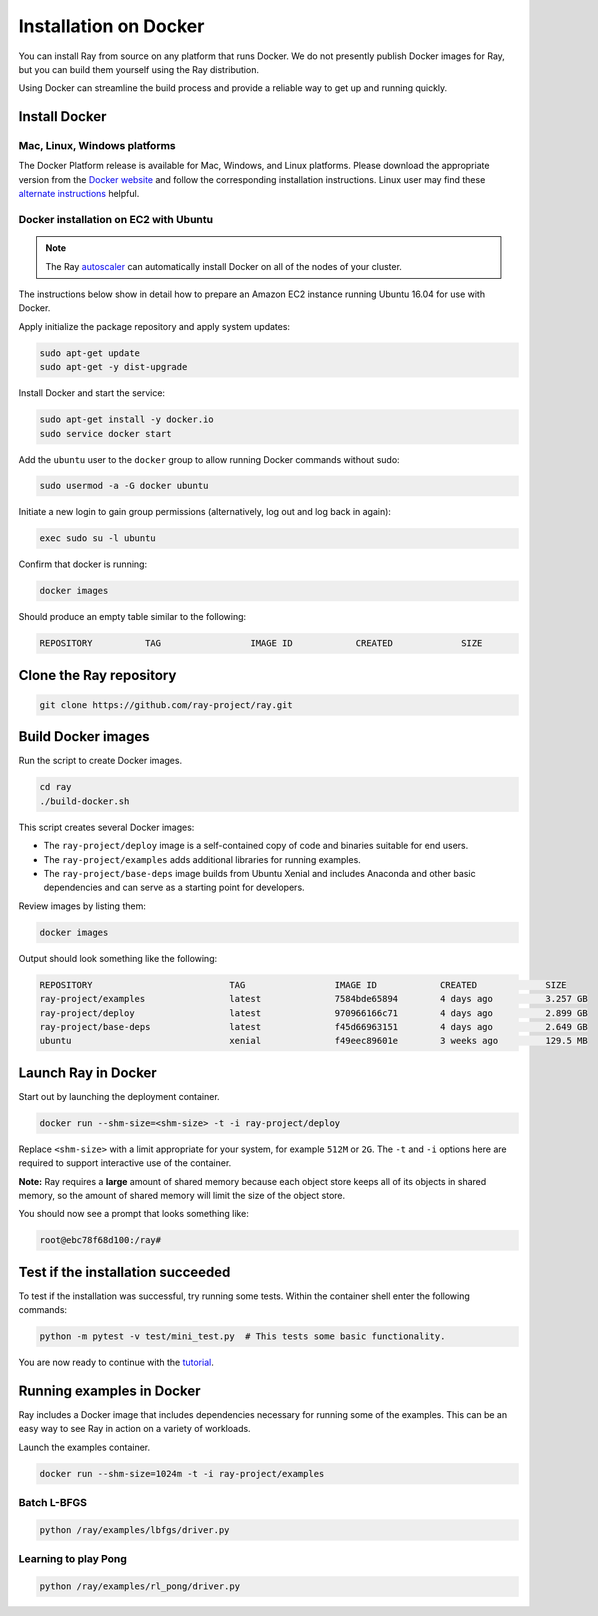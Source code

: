 Installation on Docker
======================

You can install Ray from source on any platform that runs Docker. We do not presently
publish Docker images for Ray, but you can build them yourself using the Ray
distribution.

Using Docker can streamline the build process and provide a reliable way to get
up and running quickly.

Install Docker
--------------

Mac, Linux, Windows platforms
~~~~~~~~~~~~~~~~~~~~~~~~~~~~~

The Docker Platform release is available for Mac, Windows, and Linux platforms.
Please download the appropriate version from the `Docker website`_ and follow
the corresponding installation instructions. Linux user may find these
`alternate instructions`_ helpful.

.. _`Docker website`: https://www.docker.com/products/overview#/install_the_platform
.. _`alternate instructions`: https://www.digitalocean.com/community/tutorials/how-to-install-and-use-docker-on-ubuntu-16-04

Docker installation on EC2 with Ubuntu
~~~~~~~~~~~~~~~~~~~~~~~~~~~~~~~~~~~~~~

.. note:: The Ray `autoscaler <autoscaling.html#common-cluster-configurations>`_ can automatically install Docker on all of the nodes of your cluster.

The instructions below show in detail how to prepare an Amazon EC2 instance
running Ubuntu 16.04 for use with Docker.

Apply initialize the package repository and apply system updates:

.. code-block:: bash

  sudo apt-get update
  sudo apt-get -y dist-upgrade

Install Docker and start the service:

.. code-block:: bash

  sudo apt-get install -y docker.io
  sudo service docker start


Add the ``ubuntu`` user to the ``docker`` group to allow running Docker commands
without sudo:

.. code-block:: bash

  sudo usermod -a -G docker ubuntu

Initiate a new login to gain group permissions (alternatively, log out and log
back in again):

.. code-block:: bash

  exec sudo su -l ubuntu

Confirm that docker is running:

.. code-block:: bash

  docker images

Should produce an empty table similar to the following:

.. code-block:: bash

  REPOSITORY          TAG                 IMAGE ID            CREATED             SIZE


Clone the Ray repository
------------------------

.. code-block:: bash

  git clone https://github.com/ray-project/ray.git


Build Docker images
-------------------

Run the script to create Docker images.

.. code-block:: bash

  cd ray
  ./build-docker.sh

This script creates several Docker images:

- The ``ray-project/deploy`` image is a self-contained copy of code and binaries
  suitable for end users.
- The ``ray-project/examples`` adds additional libraries for running examples.
- The ``ray-project/base-deps`` image builds from Ubuntu Xenial and includes
  Anaconda and other basic dependencies and can serve as a starting point for
  developers.

Review images by listing them:

.. code-block:: bash

  docker images

Output should look something like the following:

.. code-block:: bash

  REPOSITORY                          TAG                 IMAGE ID            CREATED             SIZE
  ray-project/examples                latest              7584bde65894        4 days ago          3.257 GB
  ray-project/deploy                  latest              970966166c71        4 days ago          2.899 GB
  ray-project/base-deps               latest              f45d66963151        4 days ago          2.649 GB
  ubuntu                              xenial              f49eec89601e        3 weeks ago         129.5 MB


Launch Ray in Docker
--------------------

Start out by launching the deployment container.

.. code-block:: bash

  docker run --shm-size=<shm-size> -t -i ray-project/deploy

Replace ``<shm-size>`` with a limit appropriate for your system, for example
``512M`` or ``2G``. The ``-t`` and ``-i`` options here are required to support
interactive use of the container.

**Note:** Ray requires a **large** amount of shared memory because each object
store keeps all of its objects in shared memory, so the amount of shared memory
will limit the size of the object store.

You should now see a prompt that looks something like:

.. code-block:: bash

  root@ebc78f68d100:/ray#


Test if the installation succeeded
----------------------------------

To test if the installation was successful, try running some tests. Within the
container shell enter the following commands:

.. code-block:: bash

  python -m pytest -v test/mini_test.py  # This tests some basic functionality.

You are now ready to continue with the `tutorial`_.

.. _`tutorial`: http://ray.readthedocs.io/en/latest/tutorial.html

Running examples in Docker
--------------------------

Ray includes a Docker image that includes dependencies necessary for running
some of the examples. This can be an easy way to see Ray in action on a variety
of workloads.

Launch the examples container.

.. code-block:: bash

  docker run --shm-size=1024m -t -i ray-project/examples

Batch L-BFGS
~~~~~~~~~~~~

.. code-block:: bash

  python /ray/examples/lbfgs/driver.py

Learning to play Pong
~~~~~~~~~~~~~~~~~~~~~

.. code-block:: bash

  python /ray/examples/rl_pong/driver.py
